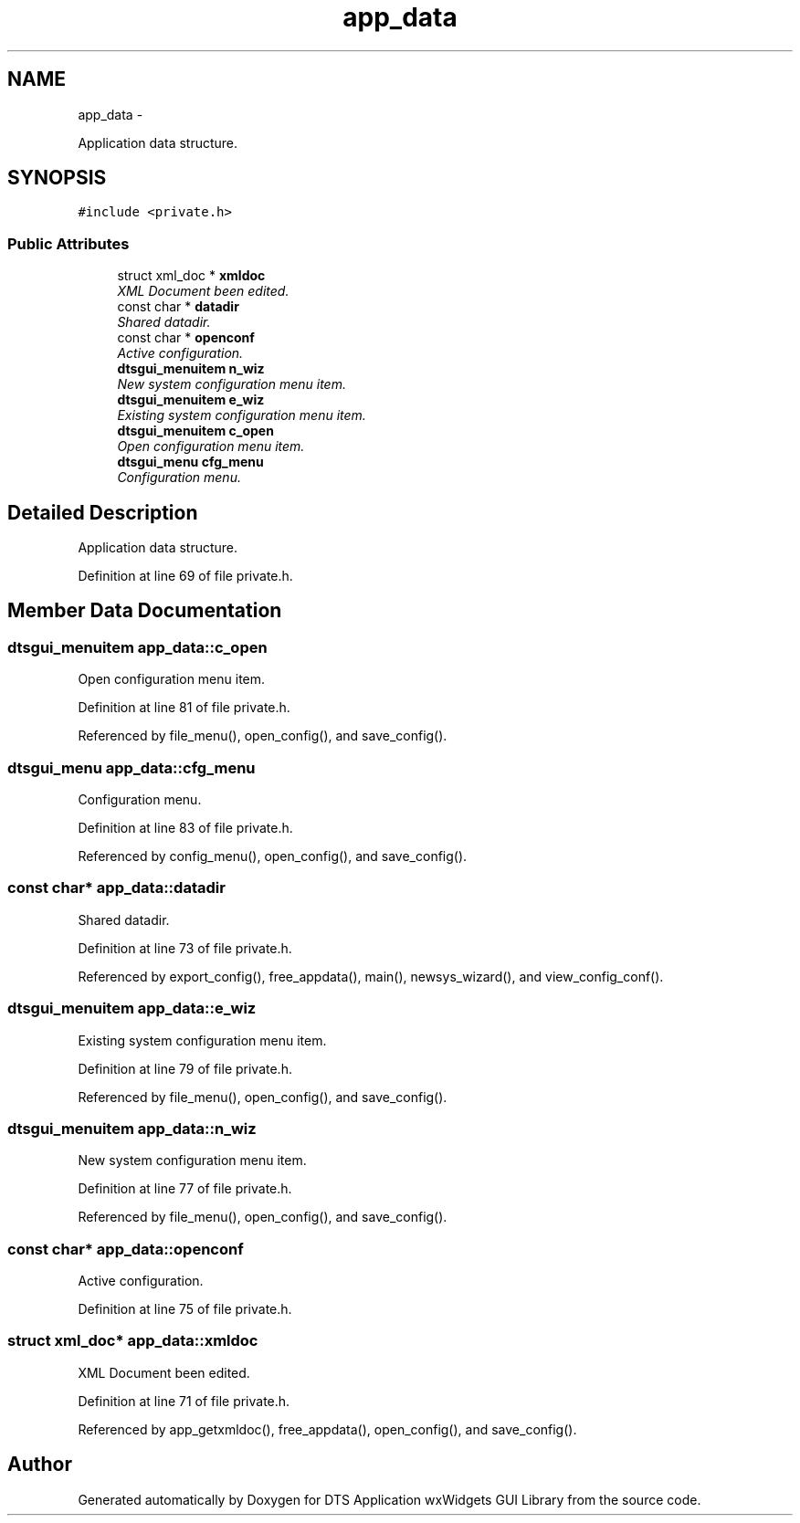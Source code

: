 .TH "app_data" 3 "Fri Oct 11 2013" "Version 0.00" "DTS Application wxWidgets GUI Library" \" -*- nroff -*-
.ad l
.nh
.SH NAME
app_data \- 
.PP
Application data structure\&.  

.SH SYNOPSIS
.br
.PP
.PP
\fC#include <private\&.h>\fP
.SS "Public Attributes"

.in +1c
.ti -1c
.RI "struct xml_doc * \fBxmldoc\fP"
.br
.RI "\fIXML Document been edited\&. \fP"
.ti -1c
.RI "const char * \fBdatadir\fP"
.br
.RI "\fIShared datadir\&. \fP"
.ti -1c
.RI "const char * \fBopenconf\fP"
.br
.RI "\fIActive configuration\&. \fP"
.ti -1c
.RI "\fBdtsgui_menuitem\fP \fBn_wiz\fP"
.br
.RI "\fINew system configuration menu item\&. \fP"
.ti -1c
.RI "\fBdtsgui_menuitem\fP \fBe_wiz\fP"
.br
.RI "\fIExisting system configuration menu item\&. \fP"
.ti -1c
.RI "\fBdtsgui_menuitem\fP \fBc_open\fP"
.br
.RI "\fIOpen configuration menu item\&. \fP"
.ti -1c
.RI "\fBdtsgui_menu\fP \fBcfg_menu\fP"
.br
.RI "\fIConfiguration menu\&. \fP"
.in -1c
.SH "Detailed Description"
.PP 
Application data structure\&. 
.PP
Definition at line 69 of file private\&.h\&.
.SH "Member Data Documentation"
.PP 
.SS "\fBdtsgui_menuitem\fP app_data::c_open"

.PP
Open configuration menu item\&. 
.PP
Definition at line 81 of file private\&.h\&.
.PP
Referenced by file_menu(), open_config(), and save_config()\&.
.SS "\fBdtsgui_menu\fP app_data::cfg_menu"

.PP
Configuration menu\&. 
.PP
Definition at line 83 of file private\&.h\&.
.PP
Referenced by config_menu(), open_config(), and save_config()\&.
.SS "const char* app_data::datadir"

.PP
Shared datadir\&. 
.PP
Definition at line 73 of file private\&.h\&.
.PP
Referenced by export_config(), free_appdata(), main(), newsys_wizard(), and view_config_conf()\&.
.SS "\fBdtsgui_menuitem\fP app_data::e_wiz"

.PP
Existing system configuration menu item\&. 
.PP
Definition at line 79 of file private\&.h\&.
.PP
Referenced by file_menu(), open_config(), and save_config()\&.
.SS "\fBdtsgui_menuitem\fP app_data::n_wiz"

.PP
New system configuration menu item\&. 
.PP
Definition at line 77 of file private\&.h\&.
.PP
Referenced by file_menu(), open_config(), and save_config()\&.
.SS "const char* app_data::openconf"

.PP
Active configuration\&. 
.PP
Definition at line 75 of file private\&.h\&.
.SS "struct xml_doc* app_data::xmldoc"

.PP
XML Document been edited\&. 
.PP
Definition at line 71 of file private\&.h\&.
.PP
Referenced by app_getxmldoc(), free_appdata(), open_config(), and save_config()\&.

.SH "Author"
.PP 
Generated automatically by Doxygen for DTS Application wxWidgets GUI Library from the source code\&.
